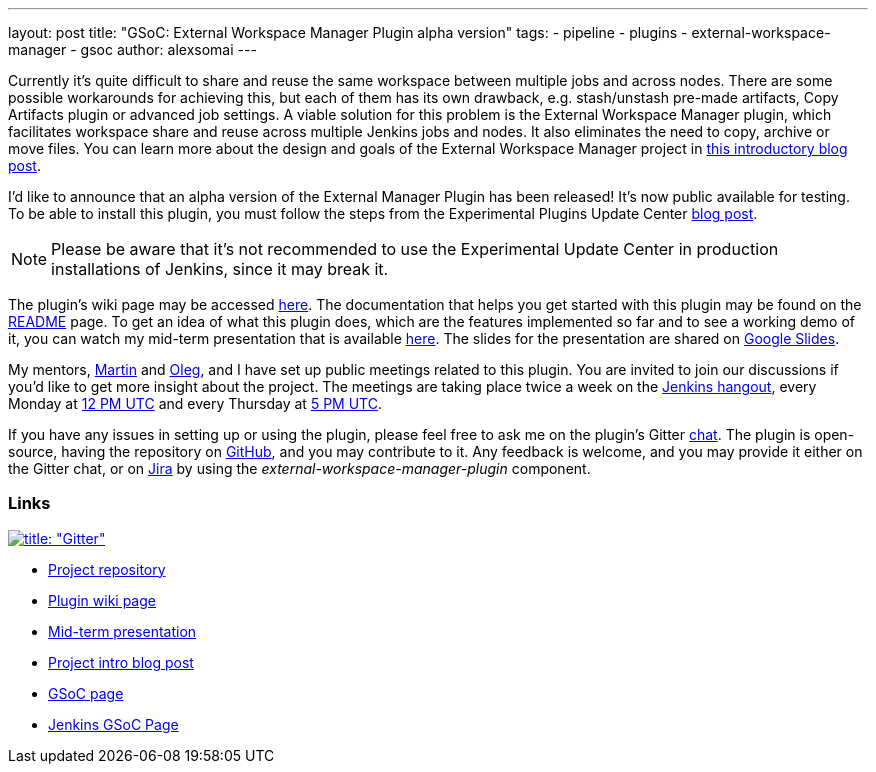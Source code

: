 ---
layout: post
title: "GSoC: External Workspace Manager Plugin alpha version"
tags:
- pipeline
- plugins
- external-workspace-manager
- gsoc
author: alexsomai
---

Currently it's quite difficult to share and reuse the same workspace between multiple jobs and across nodes.
There are some possible workarounds for achieving this, but each of them has its own drawback,
e.g. stash/unstash pre-made artifacts, Copy Artifacts plugin or advanced job settings.
A viable solution for this problem is the External Workspace Manager plugin, which facilitates workspace share and
reuse across multiple Jenkins jobs and nodes.
It also eliminates the need to copy, archive or move files.
You can learn more about the design and goals of the External Workspace Manager project in
link:/blog/2016/05/23/external-workspace-manager-plugin/[this introductory blog post].

I'd like to announce that an alpha version of the External Manager Plugin has been released!
It's now public available for testing.
To be able to install this plugin, you must follow the steps from the Experimental Plugins Update Center
link:/blog/2013/09/23/experimental-plugins-update-center/[blog post].

[NOTE]
Please be aware that it's not recommended to use the Experimental Update Center in production installations of
Jenkins, since it may break it.

The plugin's wiki page may be accessed
link:https://wiki.jenkins.io/display/JENKINS/External+Workspace+Manager+Plugin[here].
The documentation that helps you get started with this plugin may be found on the
link:https://github.com/jenkinsci/external-workspace-manager-plugin/blob/master/README.md[README] page.
To get an idea of what this plugin does, which are the features implemented so far and to see a working demo of it,
you can watch my mid-term presentation that is available link:https://youtu.be/u4zhxfUT8P4?t=22m7s[here].
The slides for the presentation are shared on
link:https://docs.google.com/presentation/d/1ZCYSIR2Tg466Ij1ghH5LSc8DLBCxWjIaD9IJcOyMZwU/edit?usp=sharing[Google Slides].

My mentors, link:https://github.com/martinda[Martin] and link:https://github.com/oleg-nenashev[Oleg],
and I have set up public meetings related to this plugin.
You are invited to join our discussions if you'd like to get more insight about the project.
The meetings are taking place twice a week on the link:/hangout[Jenkins hangout],
every Monday at
link:https://www.timeanddate.com/worldclock/fixedtime.html?msg=External+Workspace+Manager+Plugin+(Mondays+weekly+recurring)&iso=20160606T12&p1=1440&ah=1[12 PM UTC]
and every Thursday at
link:https://www.timeanddate.com/worldclock/fixedtime.html?msg=External+Workspace+Manager+Plugin+(Thursdays+weekly+recurring)&iso=20160609T05&p1=1440&ah=1[5 PM UTC].

If you have any issues in setting up or using the plugin, please feel free to ask me on the plugin's Gitter
link:https://gitter.im/jenkinsci/external-workspace-manager-plugin[chat].
The plugin is open-source, having the repository on
link:https://github.com/jenkinsci/external-workspace-manager-plugin[GitHub], and you may contribute to it.
Any feedback is welcome, and you may provide it either on the Gitter chat, or on
link:https://issues.jenkins-ci.org[Jira] by using the __external-workspace-manager-plugin__ component.

=== Links

link:https://gitter.im/jenkinsci/external-workspace-manager-plugin?utm_source=share-link&utm_medium=link&utm_campaign=share-link[image:https://badges.gitter.im/jenkinsci/external-workspace-manager-plugin.svg[title: "Gitter"]]

* link:https://github.com/jenkinsci/external-workspace-manager-plugin[Project repository]
* link:https://wiki.jenkins.io/display/JENKINS/External+Workspace+Manager+Plugin[Plugin wiki page]
* link:https://youtu.be/u4zhxfUT8P4?t=22m7s[Mid-term presentation]
* link:/blog/2016/05/23/external-workspace-manager-plugin/[Project intro blog post]
* link:https://summerofcode.withgoogle.com/[GSoC page]
* link:/projects/gsoc/[Jenkins GSoC Page]
